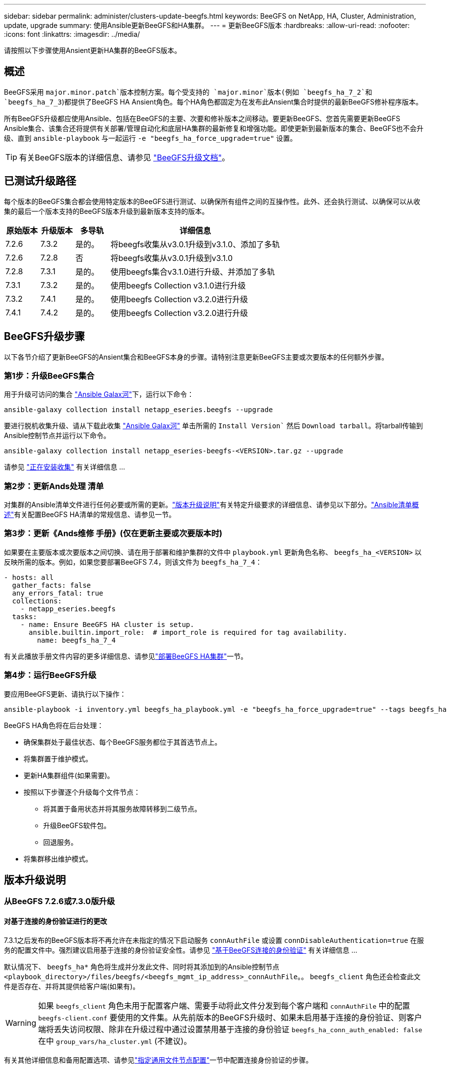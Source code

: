 ---
sidebar: sidebar 
permalink: administer/clusters-update-beegfs.html 
keywords: BeeGFS on NetApp, HA, Cluster, Administration, update, upgrade 
summary: 使用Ansible更新BeeGFS和HA集群。 
---
= 更新BeeGFS版本
:hardbreaks:
:allow-uri-read: 
:nofooter: 
:icons: font
:linkattrs: 
:imagesdir: ../media/


[role="lead"]
请按照以下步骤使用Ansient更新HA集群的BeeGFS版本。



== 概述

BeeGFS采用 `major.minor.patch`版本控制方案。每个受支持的 `major.minor`版本(例如 `beegfs_ha_7_2`和 `beegfs_ha_7_3`)都提供了BeeGFS HA Ansient角色。每个HA角色都固定为在发布此Ansient集合时提供的最新BeeGFS修补程序版本。

所有BeeGFS升级都应使用Ansible、包括在BeeGFS的主要、次要和修补版本之间移动。要更新BeeGFS、您首先需要更新BeeGFS Ansible集合、该集合还将提供有关部署/管理自动化和底层HA集群的最新修复和增强功能。即使更新到最新版本的集合、BeeGFS也不会升级、直到 `ansible-playbook` 与一起运行 `-e "beegfs_ha_force_upgrade=true"` 设置。


TIP: 有关BeeGFS版本的详细信息、请参见 link:https://doc.beegfs.io/latest/advanced_topics/upgrade.html["BeeGFS升级文档"^]。



== 已测试升级路径

每个版本的BeeGFS集合都会使用特定版本的BeeGFS进行测试、以确保所有组件之间的互操作性。此外、还会执行测试、以确保可以从收集的最后一个版本支持的BeeGFS版本升级到最新版本支持的版本。

[cols="1,1,1,5"]
|===
| 原始版本 | 升级版本 | 多导轨 | 详细信息 


| 7.2.6 | 7.3.2 | 是的。 | 将beegfs收集从v3.0.1升级到v3.1.0、添加了多轨 


| 7.2.6 | 7.2.8 | 否 | 将beegfs收集从v3.0.1升级到v3.1.0 


| 7.2.8 | 7.3.1 | 是的。 | 使用beegfs集合v3.1.0进行升级、并添加了多轨 


| 7.3.1 | 7.3.2 | 是的。 | 使用beegfs Collection v3.1.0进行升级 


| 7.3.2 | 7.4.1 | 是的。 | 使用beegfs Collection v3.2.0进行升级 


| 7.4.1 | 7.4.2 | 是的。 | 使用beegfs Collection v3.2.0进行升级 
|===


== BeeGFS升级步骤

以下各节介绍了更新BeeGFS的Ansient集合和BeeGFS本身的步骤。请特别注意更新BeeGFS主要或次要版本的任何额外步骤。



=== 第1步：升级BeeGFS集合

用于升级可访问的集合 link:https://galaxy.ansible.com/netapp_eseries/beegfs["Ansible Galax河"^]下，运行以下命令：

[source, console]
----
ansible-galaxy collection install netapp_eseries.beegfs --upgrade
----
要进行脱机收集升级、请从下载此收集 link:https://galaxy.ansible.com/netapp_eseries/beegfs["Ansible Galax河"^] 单击所需的 `Install Version`` 然后 `Download tarball`。将tarball传输到Ansible控制节点并运行以下命令。

[source, console]
----
ansible-galaxy collection install netapp_eseries-beegfs-<VERSION>.tar.gz --upgrade
----
请参见 link:https://docs.ansible.com/ansible/latest/collections_guide/collections_installing.html["正在安装收集"^] 有关详细信息 ...



=== 第2步：更新Ands处理 清单

对集群的Ansible清单文件进行任何必要或所需的更新。link:clusters-update-beegfs.html#version-upgrade-notes["版本升级说明"]有关特定升级要求的详细信息、请参见以下部分。link:../custom/architectures-inventory-overview.html["Ansible清单概述"^]有关配置BeeGFS HA清单的常规信息、请参见一节。



=== 第3步：更新《Ands维修 手册》(仅在更新主要或次要版本时)

如果要在主要版本或次要版本之间切换、请在用于部署和维护集群的文件中 `playbook.yml` 更新角色名称、 `beegfs_ha_<VERSION>` 以反映所需的版本。例如，如果您要部署BeeGFS 7.4，则该文件为 `beegfs_ha_7_4`：

[source, yaml]
----
- hosts: all
  gather_facts: false
  any_errors_fatal: true
  collections:
    - netapp_eseries.beegfs
  tasks:
    - name: Ensure BeeGFS HA cluster is setup.
      ansible.builtin.import_role:  # import_role is required for tag availability.
        name: beegfs_ha_7_4
----
有关此播放手册文件内容的更多详细信息、请参见link:../custom/architectures-deploy-ha-cluster.html["部署BeeGFS HA集群"^]一节。



=== 第4步：运行BeeGFS升级

要应用BeeGFS更新、请执行以下操作：

[source, console]
----
ansible-playbook -i inventory.yml beegfs_ha_playbook.yml -e "beegfs_ha_force_upgrade=true" --tags beegfs_ha
----
BeeGFS HA角色将在后台处理：

* 确保集群处于最佳状态、每个BeeGFS服务都位于其首选节点上。
* 将集群置于维护模式。
* 更新HA集群组件(如果需要)。
* 按照以下步骤逐个升级每个文件节点：
+
** 将其置于备用状态并将其服务故障转移到二级节点。
** 升级BeeGFS软件包。
** 回退服务。


* 将集群移出维护模式。




== 版本升级说明



=== 从BeeGFS 7.2.6或7.3.0版升级



==== 对基于连接的身份验证进行的更改

7.3.1之后发布的BeeGFS版本将不再允许在未指定的情况下启动服务 `connAuthFile` 或设置 `connDisableAuthentication=true` 在服务的配置文件中。强烈建议启用基于连接的身份验证安全性。请参见 link:https://doc.beegfs.io/7.3.2/advanced_topics/authentication.html#connectionbasedauth["基于BeeGFS连接的身份验证"^] 有关详细信息 ...

默认情况下、 `beegfs_ha*` 角色将生成并分发此文件、同时将其添加到的Ansible控制节点 `<playbook_directory>/files/beegfs/<beegfs_mgmt_ip_address>_connAuthFile`。。 `beegfs_client` 角色还会检查此文件是否存在、并将其提供给客户端(如果有)。


WARNING: 如果 `beegfs_client` 角色未用于配置客户端、需要手动将此文件分发到每个客户端和 `connAuthFile` 中的配置 `beegfs-client.conf` 要使用的文件集。从先前版本的BeeGFS升级时、如果未启用基于连接的身份验证、则客户端将丢失访问权限、除非在升级过程中通过设置禁用基于连接的身份验证 `beegfs_ha_conn_auth_enabled: false` 在中 `group_vars/ha_cluster.yml` (不建议)。

有关其他详细信息和备用配置选项、请参见link:../custom/architectures-inventory-common-file-node-configuration.html["指定通用文件节点配置"^]一节中配置连接身份验证的步骤。
